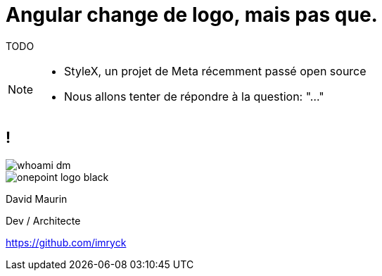 = Angular change de logo, mais pas que.

TODO


[NOTE.speaker]
--
* StyleX, un projet de Meta récemment passé open source
* Nous allons tenter de répondre à la question: "..."
--

== !



[.whoami]
****

[.col-left]
--
image::./images/whoami-dm.jpg[]
--

[.col-right]
--
[.onepoint-logo]
image::images/onepoint-logo-black.png[]

David Maurin

Dev / Architecte

https://github.com/imryck
--

****
